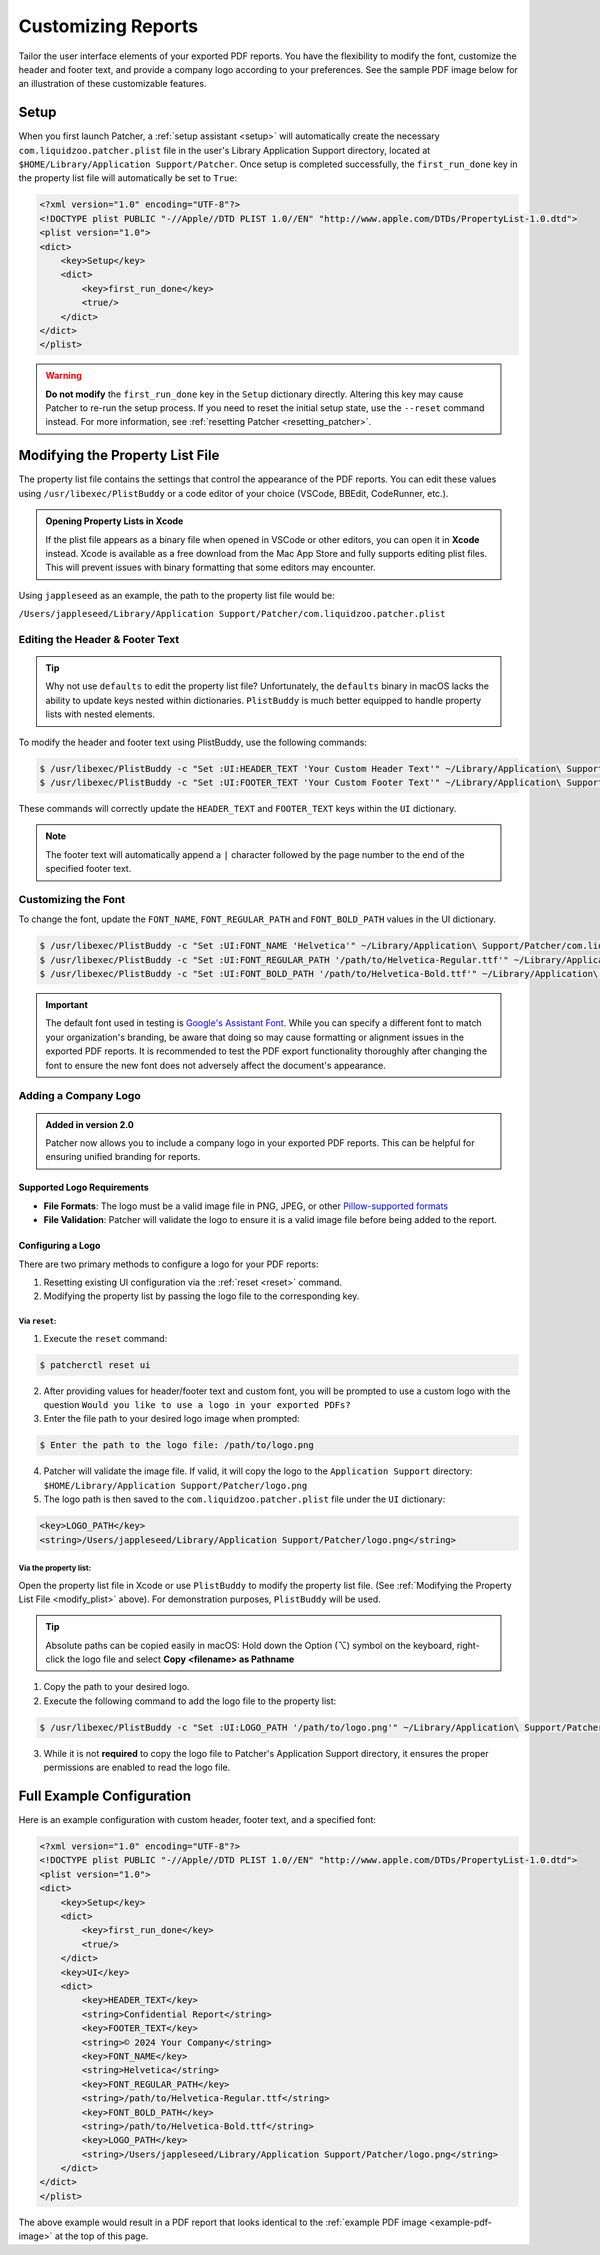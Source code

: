 .. _customize_reports:

====================
Customizing Reports
====================

Tailor the user interface elements of your exported PDF reports. You have the flexibility to modify the font, customize the header and footer text, and provide a company logo according to your preferences. See the sample PDF image below for an illustration of these customizable features.

.. _example-pdf-image:

.. image:: ../_static/example_pdf.png
    :alt: Example PDF
    :width: 750px
    :align: center

.. seealso::
    Configuring the date format is done at runtime by using the ``--date-format`` option. See :ref:`date format <date-format>` for more information.

.. _property_list_file:

Setup
=====

When you first launch Patcher, a :ref:`setup assistant <setup>` will automatically create the necessary ``com.liquidzoo.patcher.plist`` file in the user's Library Application Support directory, located at ``$HOME/Library/Application Support/Patcher``. Once setup is completed successfully, the ``first_run_done`` key in the property list file will automatically be set to ``True``:

.. code-block:: xml

    <?xml version="1.0" encoding="UTF-8"?>
    <!DOCTYPE plist PUBLIC "-//Apple//DTD PLIST 1.0//EN" "http://www.apple.com/DTDs/PropertyList-1.0.dtd">
    <plist version="1.0">
    <dict>
        <key>Setup</key>
        <dict>
            <key>first_run_done</key>
            <true/>
        </dict>
    </dict>
    </plist>

.. admonition:: Warning
    :class: warning

    **Do not modify** the ``first_run_done`` key in the ``Setup`` dictionary directly. Altering this key may cause Patcher to re-run the setup process. If you need to reset the initial setup state, use the ``--reset`` command instead. For more information, see :ref:`resetting Patcher <resetting_patcher>`.

.. _modify_plist:

Modifying the Property List File
================================

The property list file contains the settings that control the appearance of the PDF reports. You can edit these values using ``/usr/libexec/PlistBuddy`` or a code editor of your choice (VSCode, BBEdit, CodeRunner, etc.).

.. admonition:: Opening Property Lists in Xcode
    :class: tip

    If the plist file appears as a binary file when opened in VSCode or other editors, you can open it in **Xcode** instead. Xcode is available as a free download from the Mac App Store and fully supports editing plist files. This will prevent issues with binary formatting that some editors may encounter.

Using ``jappleseed`` as an example, the path to the property list file would be:

``/Users/jappleseed/Library/Application Support/Patcher/com.liquidzoo.patcher.plist``

Editing the Header & Footer Text
--------------------------------

.. tip::
    Why not use ``defaults`` to edit the property list file? Unfortunately, the ``defaults`` binary in macOS lacks the ability to update keys nested within dictionaries. ``PlistBuddy`` is much better equipped to handle property lists with nested elements.

To modify the header and footer text using PlistBuddy, use the following commands:

.. code-block:: console

    $ /usr/libexec/PlistBuddy -c "Set :UI:HEADER_TEXT 'Your Custom Header Text'" ~/Library/Application\ Support/Patcher/com.liquidzoo.patcher.plist
    $ /usr/libexec/PlistBuddy -c "Set :UI:FOOTER_TEXT 'Your Custom Footer Text'" ~/Library/Application\ Support/Patcher/com.liquidzoo.patcher.plist

These commands will correctly update the ``HEADER_TEXT`` and ``FOOTER_TEXT`` keys within the ``UI`` dictionary.

.. note::
    The footer text will automatically append a ``|`` character followed by the page number to the end of the specified footer text.

Customizing the Font
--------------------

To change the font, update the ``FONT_NAME``, ``FONT_REGULAR_PATH`` and ``FONT_BOLD_PATH`` values in the UI dictionary.

.. code-block:: console

    $ /usr/libexec/PlistBuddy -c "Set :UI:FONT_NAME 'Helvetica'" ~/Library/Application\ Support/Patcher/com.liquidzoo.patcher.plist
    $ /usr/libexec/PlistBuddy -c "Set :UI:FONT_REGULAR_PATH '/path/to/Helvetica-Regular.ttf'" ~/Library/Application\ Support/Patcher/com.liquidzoo.patcher.plist
    $ /usr/libexec/PlistBuddy -c "Set :UI:FONT_BOLD_PATH '/path/to/Helvetica-Bold.ttf'" ~/Library/Application\ Support/Patcher/com.liquidzoo.patcher.plist

.. important::
    The default font used in testing is `Google's Assistant Font <https://fonts.google.com/specimen/Assistant>`_. While you can specify a different font to match your organization's branding, be aware that doing so may cause formatting or alignment issues in the exported PDF reports. It is recommended to test the PDF export functionality thoroughly after changing the font to ensure the new font does not adversely affect the document's appearance.

.. _customize_logo:

Adding a Company Logo
---------------------

.. admonition:: Added in version 2.0
    :class: success

    Patcher now allows you to include a company logo in your exported PDF reports. This can be helpful for ensuring unified branding for reports.

Supported Logo Requirements
^^^^^^^^^^^^^^^^^^^^^^^^^^^

- **File Formats**: The logo must be a valid image file in PNG, JPEG, or other `Pillow-supported formats <https://pillow.readthedocs.io/en/stable/handbook/image-file-formats.html#fully-supported-formats>`_
- **File Validation**: Patcher will validate the logo to ensure it is a valid image file before being added to the report. 

.. seealso::
    Need to make your own logo file? The `macOS-icon-generator <https://github.com/SAP/macOS-icon-generator>`_ by SAP is a great (and free) resource for creating standardized app icons in PNG format.  

Configuring a Logo
^^^^^^^^^^^^^^^^^^

There are two primary methods to configure a logo for your PDF reports: 

1. Resetting existing UI configuration via the :ref:`reset <reset>` command. 
2. Modifying the property list by passing the logo file to the corresponding key.

Via ``reset``:
~~~~~~~~~~~~~~

1. Execute the ``reset`` command:

.. code-block:: console
    
    $ patcherctl reset ui

2. After providing values for header/footer text and custom font, you will be prompted to use a custom logo with the question ``Would you like to use a logo in your exported PDFs?``
3. Enter the file path to your desired logo image when prompted: 

.. code-block:: console
    
    $ Enter the path to the logo file: /path/to/logo.png

4. Patcher will validate the image file. If valid, it will copy the logo to the ``Application Support`` directory: ``$HOME/Library/Application Support/Patcher/logo.png``
5. The logo path is then saved to the ``com.liquidzoo.patcher.plist`` file under the ``UI`` dictionary:

.. code-block:: xml
    
    <key>LOGO_PATH</key>
    <string>/Users/jappleseed/Library/Application Support/Patcher/logo.png</string>

Via the property list:
~~~~~~~~~~~~~~~~~~~~~~

Open the property list file in Xcode or use ``PlistBuddy`` to modify the property list file. (See :ref:`Modifying the Property List File <modify_plist>` above). For demonstration purposes, ``PlistBuddy`` will be used. 

.. tip::
    Absolute paths can be copied easily in macOS: Hold down the Option (⌥) symbol on the keyboard, right-click the logo file and select **Copy <filename> as Pathname**

1. Copy the path to your desired logo. 
2. Execute the following command to add the logo file to the property list: 

.. code-block:: console
    
    $ /usr/libexec/PlistBuddy -c "Set :UI:LOGO_PATH '/path/to/logo.png'" ~/Library/Application\ Support/Patcher/com.liquidzoo.patcher.plist

3. While it is not **required** to copy the logo file to Patcher's Application Support directory, it ensures the proper permissions are enabled to read the logo file. 

Full Example Configuration
==========================

Here is an example configuration with custom header, footer text, and a specified font:

.. code-block:: xml

    <?xml version="1.0" encoding="UTF-8"?>
    <!DOCTYPE plist PUBLIC "-//Apple//DTD PLIST 1.0//EN" "http://www.apple.com/DTDs/PropertyList-1.0.dtd">
    <plist version="1.0">
    <dict>
        <key>Setup</key>
        <dict>
            <key>first_run_done</key>
            <true/>
        </dict>
        <key>UI</key>
        <dict>
            <key>HEADER_TEXT</key>
            <string>Confidential Report</string>
            <key>FOOTER_TEXT</key>
            <string>© 2024 Your Company</string>
            <key>FONT_NAME</key>
            <string>Helvetica</string>
            <key>FONT_REGULAR_PATH</key>
            <string>/path/to/Helvetica-Regular.ttf</string>
            <key>FONT_BOLD_PATH</key>
            <string>/path/to/Helvetica-Bold.ttf</string>
            <key>LOGO_PATH</key>
            <string>/Users/jappleseed/Library/Application Support/Patcher/logo.png</string>
        </dict>
    </dict>
    </plist>

The above example would result in a PDF report that looks identical to the :ref:`example PDF image <example-pdf-image>` at the top of this page.